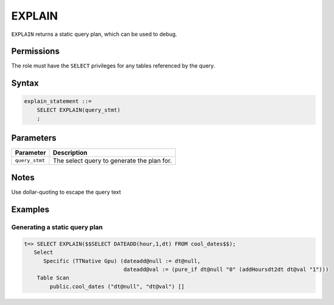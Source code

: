 .. _explain:

*****************
EXPLAIN
*****************

``EXPLAIN`` returns a static query plan, which can be used to debug.

Permissions
=============

The role must have the ``SELECT`` privileges for any tables referenced by the query.

Syntax
==========

.. code-block:: postgres

   explain_statement ::=
       SELECT EXPLAIN(query_stmt)
       ;

Parameters
============

.. list-table:: 
   :widths: auto
   :header-rows: 1
   
   * - Parameter
     - Description
   * - ``query_stmt``
     - The select query to generate the plan for.

Notes
===========

Use dollar-quoting to escape the query text

Examples
===========

Generating a static query plan
----------------------------------

.. code-block:: psql

   t=> SELECT EXPLAIN($$SELECT DATEADD(hour,1,dt) FROM cool_dates$$);
      Select
         Specific (TTNative Gpu) (dateadd@null := dt@null,
                                  dateadd@val := (pure_if dt@null "0" (addHoursdt2dt dt@val "1")))
       Table Scan
           public.cool_dates ("dt@null", "dt@val") []

